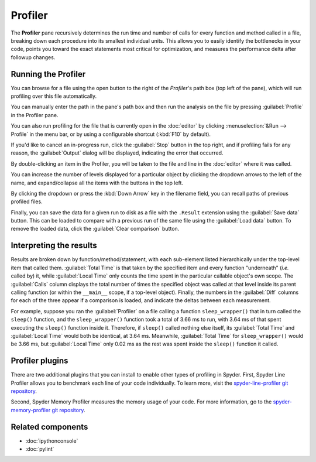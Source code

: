 ########
Profiler
########

The **Profiler** pane recursively determines the run time and number of calls for every function and method called in a file, breaking down each procedure into its smallest individual units.
This allows you to easily identify the bottlenecks in your code, points you toward the exact statements most critical for optimization, and measures the performance delta after followup changes.

.. image:: /images/profiler/profiler-standard.png
   :alt: Spyder Profiler pane, displaying a list of functions and their execution time



====================
Running the Profiler
====================

You can browse for a file using the open button to the right of the `Profiler`'s path box (top left of the pane), which will run profiling over this file automatically. 

.. image:: /images/profiler/profiler-execution-browse.gif
   :alt: Spyder Profiler pane, showing browsing a file and running profiler

You can manually enter the path in the pane's path box and then run the analysis on the file by pressing :guilabel:`Profile` in the Profiler pane.

You can also run profiling for the file that is currently open in the :doc:`editor` by
clicking :menuselection:`&Run --> Profile` in the menu bar, or by using a configurable shortcut (:kbd:`F10` by default).

.. image:: /images/profiler/profiler-execution-menu.gif
   :alt: Spyder Profiler pane, showing running profiler from menu bar

If you'd like to cancel an in-progress run, click the :guilabel:`Stop` button in the top right, and if profiling fails for any reason, the :guilabel:`Output` dialog will be displayed, indicating the error that occurred. 

By double-clicking an item in the Profiler, you will be taken to the file and line in the :doc:`editor` where it was called.

.. image:: /images/profiler/profiler-open-file.gif
   :alt: Spyder Profiler pane, showing opening a file when clicking on its analysis

You can increase the number of levels displayed for a particular object by clicking the dropdown arrows to the left of the name, and expand/collapse all the items with the buttons in the top left.

.. image:: /images/profiler/profiler-dropdown.gif
   :alt: Spyder Profiler pane, showing dropdown arrows and buttons for expanding and collapsing

By clicking the dropdown or press the :kbd:`Down Arrow` key in the filename field, you can recall paths of previous profiled files.

.. image:: /images/profiler/profiler-previous-paths.png
   :alt: Spyder Profiler pane, showing dropdown of previous profiled files

Finally, you can save the data for a given run to disk as a file with the ``.Result`` extension using the :guilabel:`Save data` button.
This can be loaded to compare with a previous run of the same file using the :guilabel:`Load data` button.
To remove the loaded data, click the :guilabel:`Clear comparison` button.

.. image:: /images/profiler/profiler-save-load.gif
   :alt: Spyder Profiler pane, showing running profiler from menu bar



========================
Interpreting the results
========================

Results are broken down by function/method/statement, with each sub-element listed hierarchically under the top-level item that called them.
:guilabel:`Total Time` is that taken by the specified item and every function "underneath" (*i.e.* called by) it, while :guilabel:`Local Time` only counts the time spent in the particular callable object's own scope.
The :guilabel:`Calls` column displays the total number of times the specified object was called at that level inside its parent calling function (or within the ``__main__`` scope, if a top-level object).
Finally, the numbers in the :guilabel:`Diff` columns for each of the three appear if a comparison is loaded, and indicate the deltas between each measurement.

.. image:: /images/profiler/profiler-comparison.png
   :alt: Profiler with a comparison loaded, displaying the time deltas between two runs

For example, suppose you ran the :guilabel:`Profiler` on a file calling a function ``sleep_wrapper()`` that in turn called the ``sleep()`` function, and the ``sleep_wrapper()`` function took a total of 3.66 ms to run, with 3.64 ms of that spent executing the ``sleep()`` function inside it.
Therefore, if ``sleep()`` called nothing else itself, its :guilabel:`Total Time` and :guilabel:`Local Time` would both be identical, at 3.64 ms.
Meanwhile, :guilabel:`Total Time` for ``sleep_wrapper()`` would be 3.66 ms, but :guilabel:`Local Time` only 0.02 ms as the rest was spent inside the ``sleep()`` function it called.



================
Profiler plugins
================

There are two additional plugins that you can install to enable other types of profiling in Spyder. 
First, Spyder Line Profiler allows you to benchmark each line of your code individually. 
To learn more, visit the `spyder-line-profiler git repository`_.

.. _spyder-line-profiler git repository: https://github.com/spyder-ide/spyder-line-profiler

.. image:: /images/profiler/profiler-line-profiler.png
   :alt: Spyder Profiler pane, displaying a list of functions and their execution time

Second, Spyder Memory Profiler measures the memory usage of your code. 
For more information, go to the `spyder-memory-profiler git repository`_.

.. _spyder-memory-profiler git repository: https://github.com/spyder-ide/spyder-memory-profiler

.. image:: /images/profiler/profiler-memory-profiler.png
   :alt: Spyder Profiler pane, displaying a list of functions and their execution time



==================
Related components
==================

* :doc:`ipythonconsole`
* :doc:`pylint`
